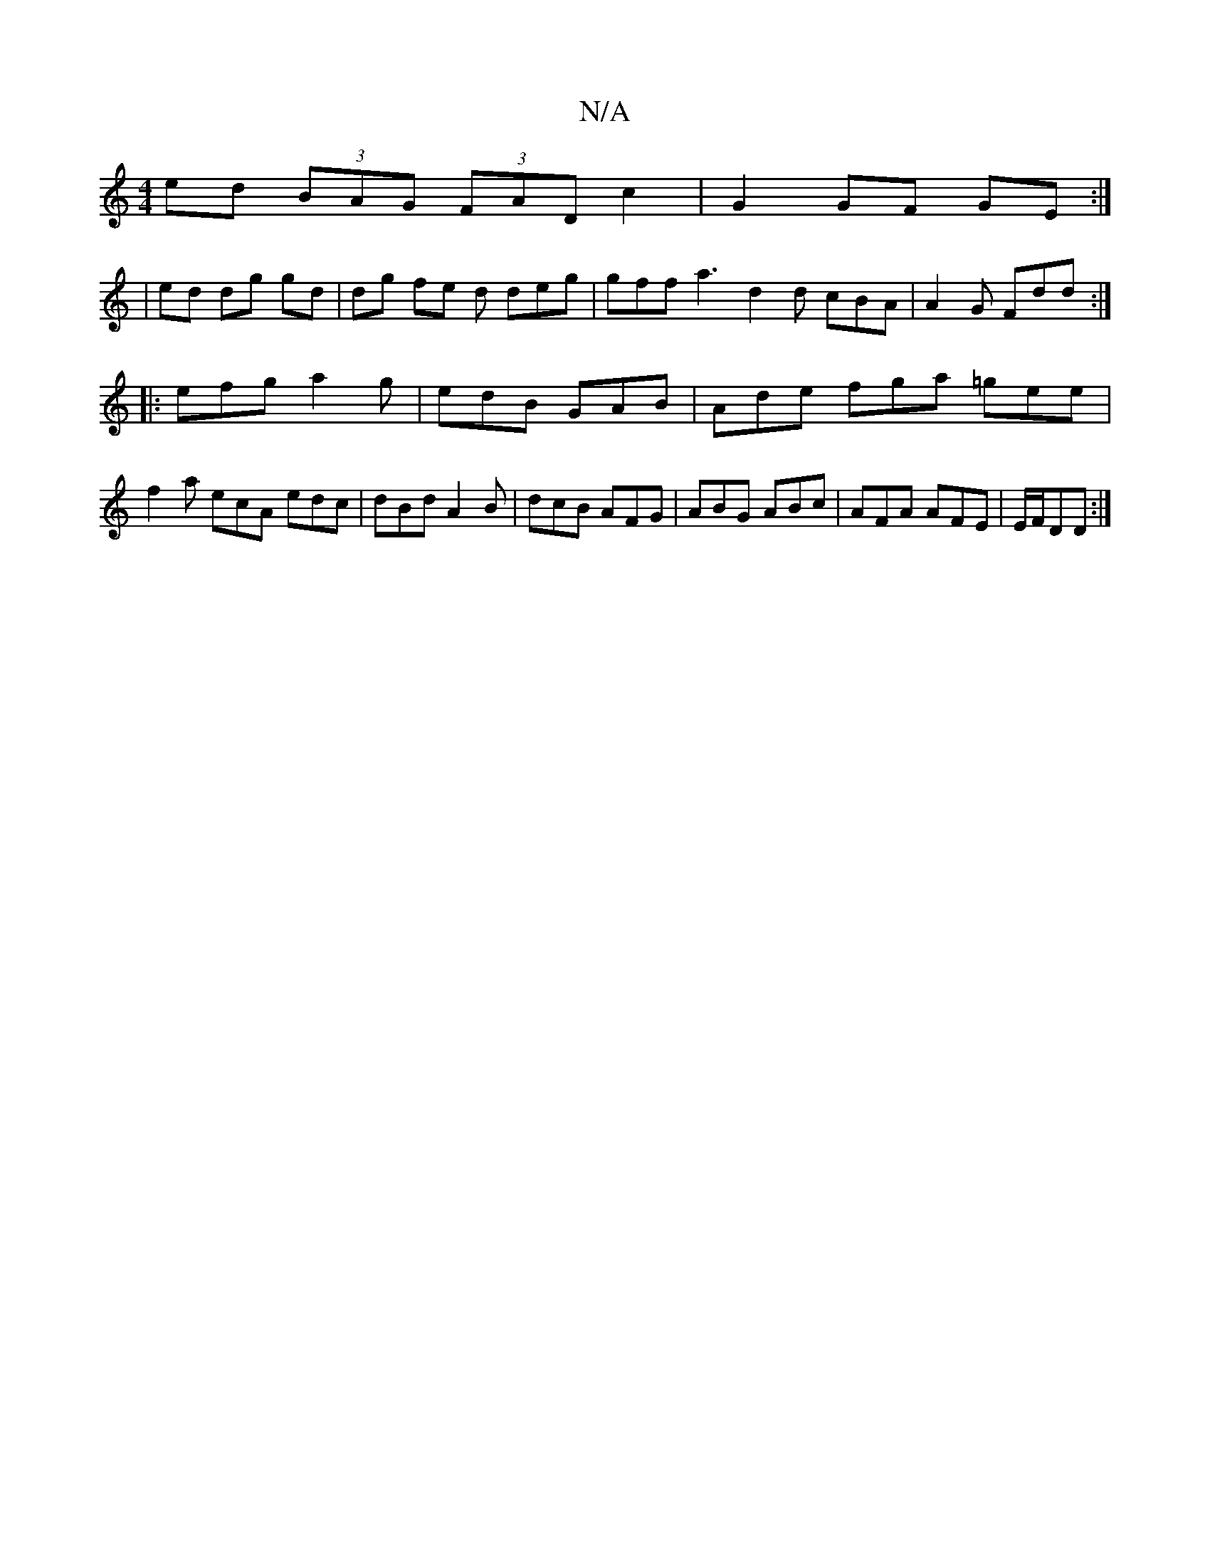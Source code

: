 X:1
T:N/A
M:4/4
R:N/A
K:Cmajor
 ed (3BAG (3FAD c2 | G2 GF GE :|
| ed dg gd | dg fe d deg |gff a3 d2d cBA|A2G Fdd:|
|:efg a2g|edB GAB|Ade fga =gee|
f2a ecA edc|dBd A2B|dcB AFG|ABG ABc|AFA AFE|E/F/DD :|

Bd|
Ad|
efge | fA dA fd | g~g
